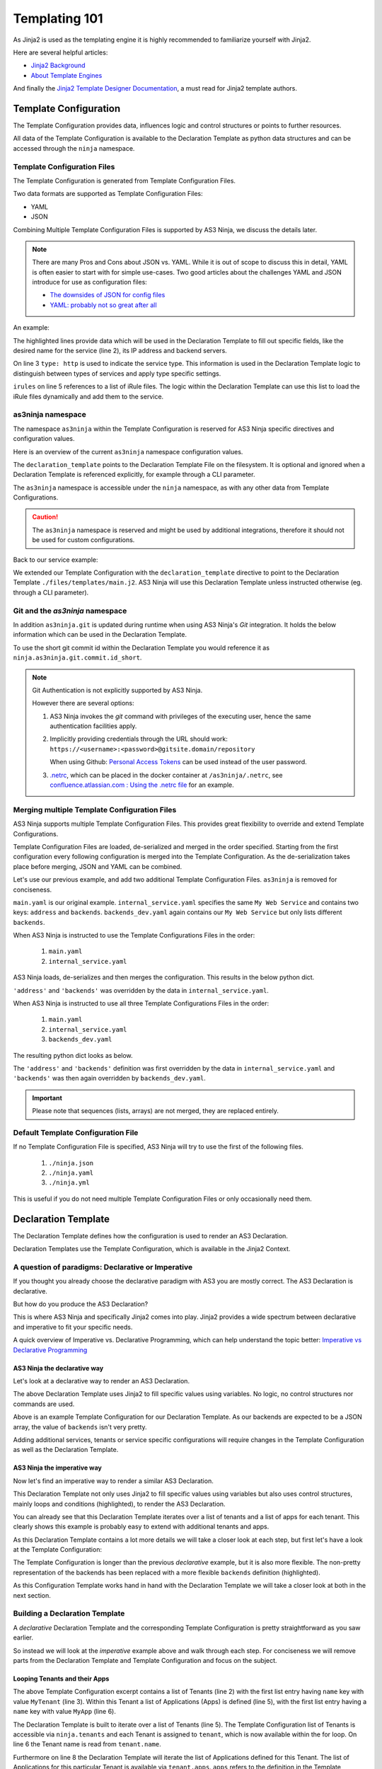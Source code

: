 ==============
Templating 101
==============

As Jinja2 is used as the templating engine it is highly recommended to familiarize yourself with Jinja2.

Here are several helpful articles:

* `Jinja2 Background`_

* `About Template Engines`_

.. _`Jinja2 Background`: https://www.fullstackpython.com/jinja2.html

.. _`About Template Engines`: https://www.fullstackpython.com/template-engines.html

And finally the `Jinja2 Template Designer Documentation`_, a must read for Jinja2 template authors.

.. _`Jinja2 Template Designer Documentation`: https://jinja.palletsprojects.com/en/2.10.x/templates


Template Configuration
----------------------

The Template Configuration provides data, influences logic and control structures or points to further resources.

All data of the Template Configuration is available to the Declaration Template as python data structures
and can be accessed through the ``ninja`` namespace.

Template Configuration Files
^^^^^^^^^^^^^^^^^^^^^^^^^^^^

The Template Configuration is generated from Template Configuration Files.

Two data formats are supported as Template Configuration Files:

* YAML

* JSON

Combining Multiple Template Configuration Files is supported by AS3 Ninja, we discuss the details later.

.. Note:: There are many Pros and Cons about JSON vs. YAML.
    While it is out of scope to discuss this in detail, YAML is often easier to start with for simple use-cases.
    Two good articles about the challenges YAML and JSON introduce for use as configuration files:

    * `The downsides of JSON for config files`_
    * `YAML: probably not so great after all`_

.. _`The downsides of JSON for config files`: https://www.arp242.net/json-config.html

.. _`YAML: probably not so great after all`: https://www.arp242.net/yaml-config.html

An example:

.. code-block:: yaml
    :linenos:
    :emphasize-lines: 2,4,7-9

    services:
      My Web Service:
        type: http
        address: 198.18.0.1
        irules:
          - ./files/irules/myws_redirects.iRule
        backends:
          - 192.0.2.1
          - 192.0.2.2

The highlighted lines provide data which will be used in the Declaration Template to fill out specific fields,
like the desired name for the service (line 2), its IP address and backend servers.

.. code-block:: yaml
    :linenos:
    :emphasize-lines: 3

    services:
      My Web Service:
        type: http
        address: 198.18.0.1
        irules:
          - ./files/irules/myws_redirects.iRule
        backends:
          - 192.0.2.1
          - 192.0.2.2

On line 3 ``type: http`` is used to indicate the service type.
This information is used in the Declaration Template logic to distinguish between types of services and apply type specific settings.

.. code-block:: yaml
    :linenos:
    :emphasize-lines: 5,6

    services:
      My Web Service:
        type: http
        address: 198.18.0.1
        irules:
          - ./files/irules/myws_redirects.iRule
        backends:
          - 192.0.2.1
          - 192.0.2.2

``irules`` on line 5 references to a list of iRule files.
The logic within the Declaration Template can use this list to load the iRule files dynamically and add them to the service.


as3ninja namespace
^^^^^^^^^^^^^^^^^^

The namespace ``as3ninja`` within the Template Configuration is reserved for AS3 Ninja specific directives and configuration values.

Here is an overview of the current ``as3ninja`` namespace configuration values.

.. code-block:: yaml
    :linenos:

    as3ninja:
      declaration_template: /path/to/declaration_template_file.j2

The ``declaration_template`` points to the Declaration Template File on the filesystem.
It is optional and ignored when a Declaration Template is referenced explicitly, for example through a CLI parameter.

The ``as3ninja`` namespace is accessible under the ``ninja`` namespace, as with any other data from Template Configurations.

.. Caution:: The ``as3ninja`` namespace is reserved and might be used by additional integrations, therefore it should not be used for custom configurations.

Back to our service example:

.. code-block:: yaml
    :linenos:
    :emphasize-lines: 1,2

    as3ninja:
      declaration_template: ./files/templates/main.j2
    services:
      My Web Service:
        type: http
        address: 198.18.0.1
        irules:
          - ./files/irules/myws_redirects.iRule
        backends:
          - 192.0.2.1
          - 192.0.2.2

We extended our Template Configuration with the ``declaration_template`` directive to point to the Declaration Template ``./files/templates/main.j2``.
AS3 Ninja will use this Declaration Template unless instructed otherwise (eg. through a CLI parameter).

Git and the `as3ninja` namespace
^^^^^^^^^^^^^^^^^^^^^^^^^^^^^^^^

In addition ``as3ninja.git`` is updated during runtime when using AS3 Ninja's `Git` integration.
It holds the below information which can be used in the Declaration Template.

.. code-block:: yaml
    :linenos:

    as3ninja:
      git:
        commit:
          id:       commit id (long)
          id_short: abbreviated commit id
          epoch:    unix epoch of commit
          date:     human readable date of commit
          subject:  subject of commit message
        author:
          name:     author's name of commit message
          email:    author's email
          epoch:    epoch commit was authored
          date:     human readable format of epoch
        branch:     name of the branch

To use the short git commit id within the Declaration Template you would reference it as ``ninja.as3ninja.git.commit.id_short``.


.. Note:: Git Authentication is not explicitly supported by AS3 Ninja.

    However there are several options:

    1. AS3 Ninja invokes the `git` command with privileges of the executing user, hence the same authentication facilities apply.

    2. Implicitly providing credentials through the URL should work: ``https://<username>:<password>@gitsite.domain/repository``

       When using Github: `Personal Access Tokens`_ can be used instead of the user password.

       .. _`Personal Access Tokens`: https://help.github.com/en/github/authenticating-to-github/creating-a-personal-access-token-for-the-command-line

    3. `.netrc`_, which can be placed in the docker container at ``/as3ninja/.netrc``, see `confluence.atlassian.com : Using the .netrc file`_ for an example.

    .. _`.netrc`: https://www.gnu.org/software/inetutils/manual/html_node/The-_002enetrc-file.html

    .. _`confluence.atlassian.com : Using the .netrc file`: https://confluence.atlassian.com/bitbucketserver/permanently-authenticating-with-git-repositories-776639846.html#PermanentlyauthenticatingwithGitrepositories-Usingthe.netrcfile



Merging multiple Template Configuration Files
^^^^^^^^^^^^^^^^^^^^^^^^^^^^^^^^^^^^^^^^^^^^^

AS3 Ninja supports multiple Template Configuration Files.
This provides great flexibility to override and extend Template Configurations.

Template Configuration Files are loaded, de-serialized and merged in the order specified.
Starting from the first configuration every following configuration is merged into the Template Configuration.
As the de-serialization takes place before merging, JSON and YAML can be combined.


Let's use our previous example, and add two additional Template Configuration Files.
``as3ninja`` is removed for conciseness.


.. code-block:: yaml
    :linenos:
    :emphasize-lines: 5,8-10

    # main.yaml
    services:
      My Web Service:
        type: http
        address: 198.18.0.1
        irules:
          - ./files/irules/myws_redirects.iRule
        backends:
          - 10.0.2.1
          - 10.0.2.2


.. code-block:: yaml
    :linenos:
    :emphasize-lines: 4-7

    # internal_service.yaml
    services:
      My Web Service:
        address: 172.16.0.1
        backends:
          - 172.16.2.1
          - 172.16.2.2


.. code-block:: yaml
    :linenos:
    :emphasize-lines: 4-6

    # backends_dev.yaml
    services:
      My Web Service:
        backends:
          - 192.168.200.1
          - 192.168.200.2


``main.yaml`` is our original example.
``internal_service.yaml`` specifies the same ``My Web Service`` and contains two keys: ``address`` and ``backends``.
``backends_dev.yaml`` again contains our ``My Web Service`` but only lists different ``backends``.

When AS3 Ninja is instructed to use the Template Configurations Files in the order:

  1. ``main.yaml``

  2. ``internal_service.yaml``

AS3 Ninja loads, de-serializes and then merges the configuration. This results in the below python dict.

.. code-block:: python
    :linenos:
    :emphasize-lines: 5,6

    # merged: main.yaml, internal_service.yaml
    {
      'services': {
        'My Web Service': {
          'address': '172.16.0.1',
          'backends': ['172.16.2.1', '172.16.2.2'],
          'irules': ['./files/irules/myws_redirects.iRule'],
          'type': 'http',
        }
      }
    }

``'address'`` and ``'backends'`` was overridden by the data in ``internal_service.yaml``.


When AS3 Ninja is instructed to use all three Template Configurations Files in the order:

    1. ``main.yaml``

    2. ``internal_service.yaml``

    3. ``backends_dev.yaml``

The resulting python dict looks as below.

.. code-block:: python
    :linenos:
    :emphasize-lines: 6

    # merged: main.yaml, internal_service.yaml, backends_dev.yaml
    {
      'services': {
        'My Web Service': {
          'address': '172.16.0.1',
          'backends': ['192.168.200.1', '192.168.200.2'],
          'irules': ['./files/irules/myws_redirects.iRule'],
          'type': 'http',
        }
      }
    }

The ``'address'`` and ``'backends'`` definition was first overridden by the data in ``internal_service.yaml``
and ``'backends'`` was then again overridden by ``backends_dev.yaml``.


.. Important:: Please note that sequences (lists, arrays) are not merged, they are replaced entirely.


Default Template Configuration File
^^^^^^^^^^^^^^^^^^^^^^^^^^^^^^^^^^^

If no Template Configuration File is specified, AS3 Ninja will try to use the first of the following files.

    1. ``./ninja.json``

    2. ``./ninja.yaml``

    3. ``./ninja.yml``

This is useful if you do not need multiple Template Configuration Files or only occasionally need them.


Declaration Template
--------------------

The Declaration Template defines how the configuration is used to render an AS3 Declaration.

Declaration Templates use the Template Configuration, which is available in the Jinja2 Context.


A question of paradigms: Declarative or Imperative
^^^^^^^^^^^^^^^^^^^^^^^^^^^^^^^^^^^^^^^^^^^^^^^^^^

If you thought you already choose the declarative paradigm with AS3 you are mostly correct.
The AS3 Declaration is declarative.

But how do you produce the AS3 Declaration?

This is where AS3 Ninja and specifically Jinja2 comes into play.
Jinja2 provides a wide spectrum between declarative and imperative to fit your specific needs.


A quick overview of Imperative vs. Declarative Programming, which can help understand the topic better: `Imperative vs Declarative Programming`_

.. _`Imperative vs Declarative Programming`: https://tylermcginnis.com/imperative-vs-declarative-programming/


AS3 Ninja the declarative way
*****************************

Let's look at a declarative way to render an AS3 Declaration.

.. code-block:: jinja
    :linenos:
    :emphasize-lines: 7,8,10,19,25

    {# Declaration Template #}
    {
      "class": "AS3",
      "declaration": {
        "class": "ADC",
        "schemaVersion": "3.11.0",
        "id": "urn:uuid:{{ ninja.uuid }}",
        "{{ ninja.tenant }}": {
          "class": "Tenant",
          "{{ ninja.app.name }}": {
            "class": "Application",
            "template": "http",
            "backends": {
              "class": "Pool",
              "monitors": ["http"],
              "members": [
                {
                  "servicePort": 80,
                  "serverAddresses": [ {{ ninja.app.backends }} ]
                }
              ]
            },
            "serviceMain": {
              "class": "Service_HTTP",
              "virtualAddresses": ["{{ ninja.app.address }}"],
              "pool": "backends"
            }
          }
        }
      }
    }

The above Declaration Template uses Jinja2 to fill specific values using variables.
No logic, no control structures nor commands are used.

.. code-block:: yaml
    :linenos:
    :emphasize-lines: 7

    # Template Configuration
    tenant: MyTenant
    uuid: 2819307c-d8c3-4d1e-911e-40889e1df6c7
    app:
      name: MyApp
      address: 198.18.0.1
      backends: "\"192.168.0.1\", \"192.168.0.2\""

Above is an example Template Configuration for our Declaration Template.
As our backends are expected to be a JSON array, the value of ``backends`` isn't very pretty.


Adding additional services, tenants or service specific configurations will require changes
in the Template Configuration as well as the Declaration Template.

AS3 Ninja the imperative way
****************************

Now let's find an imperative way to render a similar AS3 Declaration.

.. code-block:: jinja
    :linenos:
    :emphasize-lines: 8,11,18,20,22,31,32,34,35

    {# Declaration Template #}
    {
      "class": "AS3",
      "declaration": {
        "class": "ADC",
        "schemaVersion": "3.11.0",
        "id": "urn:uuid:{{ uuid() }}",
        {% for tenant in ninja.tenants %}
        "{{ tenant.name }}": {
          "class": "Tenant",
          {% for app in tenant.apps %}
          "{{ app.name }}": {
            "class": "Application",
            "template": "{{ app.type }}",
            "backends": {
              "class": "Pool",
                "monitors":
                {% if app.monitors is defined %}
                    {{ app.monitors | jsonify }},
                {% else %}
                    {{ ninja.mappings.monitor[app.type] | jsonify }},
                {% endif %}
                "members": {{ app.backends | jsonify }}
            },
            "serviceMain": {
              "class": "{{ ninja.mappings.service[app.type] }}",
              "virtualAddresses": {{ app.address | jsonify }},
              "pool": "backends"
            }
          }
        {% if not loop.last %},{% endif %}
        {% endfor %}
        }
      {% if not loop.last %},{% endif %}
      {% endfor %}
      }
    }

This Declaration Template not only uses Jinja2 to fill specific values using variables but also
uses control structures, mainly loops and conditions (highlighted), to render the AS3 Declaration.

You can already see that this Declaration Template iterates over a list of tenants and a list of apps for each tenant.
This clearly shows this example is probably easy to extend with additional tenants and apps.

As this Declaration Template contains a lot more details we will take a closer look at each step,
but first let's have a look at the Template Configuration:

.. code-block:: yaml
    :linenos:
    :emphasize-lines: 9-13

    # Template Configuration
    tenants:
    - name: MyTenant
      apps:
      - name: MyApp
        type: http
        address:
        - 198.18.0.1
        backends:
        - servicePort: 80
          serverAddresses:
          - 192.168.0.1
          - 192.168.0.2
    mappings:
      service:
        http: Service_HTTP
      monitor:
        http:
        - http

The Template Configuration is longer than the previous *declarative* example, but it is also more flexible.
The non-pretty representation of the backends has been replaced with a more flexible ``backends`` definition (highlighted).

As this Configuration Template works hand in hand with the Declaration Template we will take a closer look at both in the next section.

Building a Declaration Template
^^^^^^^^^^^^^^^^^^^^^^^^^^^^^^^

A *declarative* Declaration Template and the corresponding Template Configuration is pretty straightforward as you saw earlier.

So instead we will look at the *imperative* example above and walk through each step.
For conciseness we will remove parts from the Declaration Template and Template Configuration and focus on the subject.

Looping Tenants and their Apps
******************************

.. code-block:: yaml
    :linenos:
    :emphasize-lines: 2-3,5-6

    # Template Configuration
    tenants:
    - name: MyTenant
      # ... tenant specific configuration
      apps:
      - name: MyApp
        type: http
        # ... app specific configuration

The above Template Configuration excerpt contains a list of Tenants (line 2) with the first list entry having ``name`` key with value ``MyTenant`` (line 3).
Within this Tenant a list of Applications (Apps) is defined (line 5), with the first list entry having a ``name`` key with value ``MyApp`` (line 6).

.. code-block:: jinja
    :linenos:
    :emphasize-lines: 5,6,8,9,12,13,15,16

    {# Declaration Template #}
    {
      "class": "AS3",
      {# ... more code ... #}
        {% for tenant in ninja.tenants %}
        "{{ tenant.name }}": {
          "class": "Tenant",
          {% for app in tenant.apps %}
          "{{ app.name }}": {
          {# ... app specific code ... #}
          }
        {% if not loop.last %},{% endif %}
        {% endfor %}
        }
      {% if not loop.last %},{% endif %}
      {% endfor %}
      }
    }

The Declaration Template is built to iterate over a list of Tenants (line 5).
The Template Configuration list of Tenants is accessible via ``ninja.tenants`` and each Tenant is assigned to ``tenant``, which is now available within the for loop.
On line 6 the Tenant name is read from ``tenant.name``.

Furthermore on line 8 the Declaration Template will iterate the list of Applications defined for this Tenant.
The list of Applications for this particular Tenant is available via ``tenant.apps``. ``apps`` refers to the definition in the Template Configuration (on line 5).
The Application specific configuration starts on line 9, where ``app.name`` is used to declarative the Application class of the AS3 Declaration.

Line 12 is checking for the last iteration of the inner "Application loop" and makes sure the comma (``,``) is included when there are further elements in the Application list.
This is important as `JSON does not tolerate a trailing comma <https://developer.mozilla.org/en-US/docs/Web/JavaScript/Reference/Trailing_commas#Trailing_commas_in_JSON>`_.
Line 13 defines the end of the loop.

The same is done on line 15 and 16 for the outer "Tenants loop".

.. Note:: More details on control structures in Jinja2 can be found at `List of Control Structures <https://jinja.palletsprojects.com/en/2.10.x/templates/#list-of-control-structures>`_ in the Jinja2 Template Designer Documentation.


Application specific settings
*****************************

Now let's look at the Application specific settings.

.. code-block:: yaml
    :linenos:
    :emphasize-lines: 5-19

    # Template Configuration
    tenants:
    - name: Tenant1
      apps:
      - name: MyApp
        type: http
        address:
        - 198.18.0.1
        backends:
        - servicePort: 80
          serverAddresses:
          - 192.168.0.1
          - 192.168.0.2
    mappings:
      service:
        http: Service_HTTP
      monitor:
        http:
        - http

The YAML is more structured to not only fit the Declaration Template but also the AS3 data structures.
A ``mappings`` data structure was added to assist with default values / mappings to Application types.

.. code-block:: jinja
    :linenos:
    :emphasize-lines: 5,9-14,17,18

    {# Declaration Template #}
      {# ... more code ... #}
      "{{ app.name }}": {
        "class": "Application",
        "template": "{{ app.type }}",
        "backends": {
          "class": "Pool",
            "monitors":
            {% if app.monitors is defined %}
                {{ app.monitors | jsonify }},
            {% else %}
                {{ ninja.mappings.monitor[app.type] | jsonify }},
            {% endif %}
            "members": {{ app.backends | jsonify }}
        },
        "serviceMain": {
          "class": "{{ ninja.mappings.service[app.type] }}",
          "virtualAddresses": {{ app.address | jsonify }},
          "pool": "backends"
        {# ... more code ... #}

The ``app.type`` is used on line 5 to map to the ``http`` AS3 template,
on line 12 ``app.type`` is used again as a key for ``mappings.service``.
This allows us to create multiple `App type` to `Service_<type>` mappings.
In this case ``http`` maps to the AS3 service class ``Service_HTTP``.

Line 9-13 deals with monitors, if ``app.monitors`` is defined it is used,
otherwise ``app.type`` is used again to lookup the default monitor to use, based on the Template Configuration (line 17-19).
Note that ``"monitors"`` is expected to be a JSON array of monitors, this is why the Template Configuration YAML uses a list for ``monitor.http``.
``jsonify`` is an AS3 Ninja Filter (see :py:func:`as3ninja.filters.jsonify`) which will convert any "piped" data to a valid JSON format.
A python list (which the YAML de-serializes to) is converted to a JSON array.

The ``"members"`` key for a `AS3 Pool class` is expected to be a list, each list entry is an object with several key:value pairs.
``serverAddresses`` are again expected to be a list of IP addresses.

Looking at the ``backends`` part of the Template Configuration again:

.. code-block:: yaml
    :linenos:
    :emphasize-lines: 2,4,5

        backends:
        - servicePort: 80
          serverAddresses:
          - 192.168.0.1
          - 192.168.0.2

``app.backends`` and it's YAML exactly represents this structure, making it easy for the Declaration Template to just convert it to JSON (using the ``jsonify`` filter).
Sometimes it is easier to look at the resulting JSON, as it is used by AS3 as well.
Here is how the above YAML for ``backends`` looks like:

.. code-block:: json
    :linenos:
    :emphasize-lines: 2,5,7

    {
      "backends": [
        {
          "servicePort": 80,
          "serverAddresses": ["192.168.0.1", "192.168.0.2"]
        }
      ]
    }


``"virtualAddresses"``, on line 18 Declaration Template, is also expected to be a JSON array, which is what the Template Configuration perfectly represents and ``jsonify`` converts to.


Adding more Tenants
*******************

Based on the above *imperative* example, it is easy to add further Tenants.

Here is an example adding one more Tenant:

.. code-block:: yaml
    :linenos:

    # Template Configuration
    tenants:
    - name: Tenant1
      apps:
      - name: MyApp
        type: http
        address:
        - 198.18.0.1
        backends:
        - servicePort: 80
          serverAddresses:
          - 192.168.0.1
          - 192.168.0.2
    - name: Tenant2
      apps:
      - name: TheirApp
        type: http
        address:
        - 198.18.100.1
        monitors:
        - http
        - icmp
        backends:
        - servicePort: 80
          serverAddresses:
          - 192.168.100.1
    mappings:
      service:
        http: Service_HTTP
      monitor:
        http:
        - http

Adding an additional App type
*****************************

What if we want to add an additional type of Application?
Let's assume we want to add a SSH server, using AS3's `Service_TCP`.

As this service class doesn't come with a default value for
``virtualPort`` we will need to modify our Declaration Template.

.. code-block:: jinja
    :linenos:
    :emphasize-lines: 26-28

    {# Declaration Template #}
    {
      "class": "AS3",
      "declaration": {
        "class": "ADC",
        "schemaVersion": "3.11.0",
        "id": "urn:uuid:{{ uuid() }}",
        {% for tenant in ninja.tenants %}
        "{{ tenant.name }}": {
          "class": "Tenant",
          {% for app in tenant.apps %}
          "{{ app.name }}": {
            "class": "Application",
            "template": "{{ app.type }}",
            "backends": {
              "class": "Pool",
                "monitors":
                {% if app.monitors is defined %}
                    {{ app.monitors | jsonify }},
                {% else %}
                    {{ ninja.mappings.monitor[app.type] | jsonify }},
                {% endif %}
                "members": {{ app.backends | jsonify }}
            },
            "serviceMain": {
              {% if app.port is defined %}
              "virtualPort": {{ app.port }},
              {% endif %}
              "class": "{{ ninja.mappings.service[app.type] }}",
              "virtualAddresses": {{ app.address | jsonify }},
              "pool": "backends"
            }
          }
        {% if not loop.last %},{% endif %}
        {% endfor %}
        }
      {% if not loop.last %},{% endif %}
      {% endfor %}
      }
    }

We added a conditional check for ``app.port`` (line 26-28).
If it is set, ``"virtualPort"`` will be added to the AS3 Declaration with the value of ``app.port``.
Of course this ``app.port`` can be used by other service types as well.

.. code-block:: yaml
    :linenos:
    :emphasize-lines: 27-35,39,43,44

    # Template Configuration
    tenants:
    - name: Tenant1
      apps:
      - name: MyApp
        type: http
        address:
        - 198.18.0.1
        backends:
        - servicePort: 80
          serverAddresses:
          - 192.168.0.1
          - 192.168.0.2
    - name: Tenant2
      apps:
      - name: TheirApp
        type: http
        address:
        - 198.18.100.1
        monitors:
        - http
        - icmp
        backends:
        - servicePort: 80
          serverAddresses:
          - 192.168.100.1
      - name: TcpApp
        type: tcp
        port: 22
        address:
        - 198.18.100.1
        backends:
        - servicePort: 22
          serverAddresses:
          - 192.168.100.1
    mappings:
      service:
        http: Service_HTTP
        tcp: Service_TCP
      monitor:
        http:
        - http
        tcp:
        - tcp

Line 29 has the new ``port`` key, which is used in the Declaration Template.
Along with the TCP based service we also updated the mappings.


.. Hint:: If you use Visual Studio Code, the `jinja-json-syntax`_ Syntax Highlighter is very helpful.

.. _`jinja-json-syntax`: https://marketplace.visualstudio.com/items?itemName=ryanrhee.jinja-json-syntax
